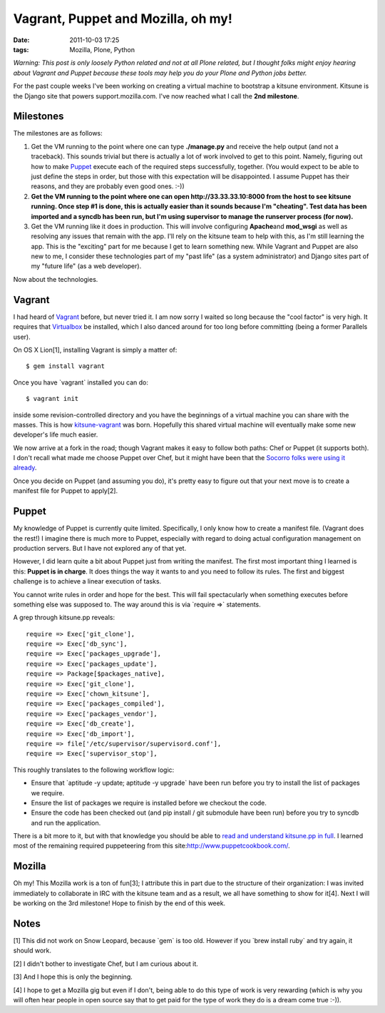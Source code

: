 Vagrant, Puppet and Mozilla, oh my!
================================================================================

:date: 2011-10-03 17:25
:tags: Mozilla, Plone, Python

*Warning: This post is only loosely Python related and not at all Plone related, but I thought folks might enjoy hearing about Vagrant and Puppet because these tools may help you do your Plone and Python jobs better.*

For the past couple weeks I've been working on creating a virtual machine to bootstrap a kitsune environment. Kitsune is the Django site that powers support.mozilla.com. I've now reached what I call the **2nd milestone**.

Milestones
----------

The milestones are as follows:

#. Get the VM running to the point where one can type **./manage.py** and receive the help output (and not a traceback). This sounds trivial but there is actually a lot of work involved to get to this point. Namely, figuring out how to make `Puppet`_ execute each of the required steps successfully, together. (You would expect to be able to just define the steps in order, but those with this expectation will be disappointed. I assume Puppet has their reasons, and they are probably even good ones. :-))
#. **Get the VM running to the point where one can open http://33.33.33.10:8000 from the host to see kitsune running. Once step #1 is done, this is actually easier than it sounds because I'm "cheating". Test data has been imported and a syncdb has been run, but I'm using supervisor to manage the runserver process (for now).**
#. Get the VM running like it does in production. This will involve configuring **Apache**\ and **mod\_wsgi** as well as resolving any issues that remain with the app. I'll rely on the kitsune team to help with this, as I'm still learning the app. This is the "exciting" part for me because I get to learn something new. While Vagrant and Puppet are also new to me, I consider these technologies part of my "past life" (as a system administrator) and Django sites part of my "future life" (as a web developer).

Now about the technologies.

Vagrant
-------

I had heard of `Vagrant`_ before, but never tried it. I am now sorry I waited so long because the "cool factor" is very high. It requires that `Virtualbox`_ be installed, which I also danced around for too long before committing (being a former Parallels user).

On OS X Lion[1], installing Vagrant is simply a matter of:

::

    $ gem install vagrant

Once you have \`vagrant\` installed you can do:

::

    $ vagrant init

inside some revision-controlled directory and you have the beginnings of a virtual machine you can share with the masses. This is how `kitsune-vagrant`_ was born. Hopefully this shared virtual machine will eventually make some new developer's life much easier.

We now arrive at a fork in the road; though Vagrant makes it easy to follow both paths: Chef or Puppet (it supports both). I don't recall what made me choose Puppet over Chef, but it might have been that the `Socorro folks were using it already`_.

Once you decide on Puppet (and assuming you do), it's pretty easy to figure out that your next move is to create a manifest file for Puppet to apply[2].

Puppet
------

My knowledge of Puppet is currently quite limited. Specifically, I only know how to create a manifest file. (Vagrant does the rest!) I imagine there is much more to Puppet, especially with regard to doing actual configuration management on production servers. But I have not explored any of that yet.

However, I did learn quite a bit about Puppet just from writing the manifest. The first most important thing I learned is this: **Puppet is in charge**. It does things the way it wants to and you need to follow its rules. The first and biggest challenge is to achieve a linear execution of tasks.

You cannot write rules in order and hope for the best. This will fail spectacularly when something executes before something else was supposed to. The way around this is via \`require =>\` statements.

A grep through kitsune.pp reveals:

::

        require => Exec['git_clone'],
        require => Exec['db_sync'],
        require => Exec['packages_upgrade'],
        require => Exec['packages_update'],
        require => Package[$packages_native],
        require => Exec['git_clone'],
        require => Exec['chown_kitsune'],
        require => Exec['packages_compiled'],
        require => Exec['packages_vendor'],
        require => Exec['db_create'],
        require => Exec['db_import'],
        require => file['/etc/supervisor/supervisord.conf'],
        require => Exec['supervisor_stop'],

This roughly translates to the following workflow logic:

-  Ensure that \`aptitude -y update; aptitude -y upgrade\` have been run before you try to install the list of packages we require.
-  Ensure the list of packages we require is installed before we checkout the code.
-  Ensure the code has been checked out (and pip install / git submodule have been run) before you try to syncdb and run the application.

There is a bit more to it, but with that knowledge you should be able to `read and understand kitsune.pp in full`_. I learned most of the remaining required puppeteering from this site:\ `http://www.puppetcookbook.com/`_.

Mozilla
-------

Oh my! This Mozilla work is a ton of fun[3]; I attribute this in part due to the structure of their organization: I was invited immediately to collaborate in IRC with the kitsune team and as a result, we all have something to show for it[4]. Next I will be working on the 3rd milestone! Hope to finish by the end
of this week.

Notes
-----

[1] This did not work on Snow Leopard, because \`gem\` is too old.  However if you \`brew install ruby\` and try again, it should work.

[2] I didn't bother to investigate Chef, but I am curious about it.

[3] And I hope this is only the beginning.

[4] I hope to get a Mozilla gig but even if I don't, being able to do this type of work is very rewarding (which is why you will often hear people in open source say that to get paid for the type of work they do is a dream come true :-)).

.. _Puppet: http://puppetlabs.com/
.. _Vagrant: http://vagrantup.com/
.. _Virtualbox: https://www.virtualbox.org/
.. _kitsune-vagrant: https://github.com/aclark4life/kitsune-vagrant
.. _Socorro folks were using it already: https://github.com/rhelmer/socorro-vagrant
.. _read and understand kitsune.pp in full: https://github.com/aclark4life/kitsune-vagrant/blob/master/manifests/kitsune.pp
.. _`http://www.puppetcookbook.com/`: http://www.puppetcookbook.com/
